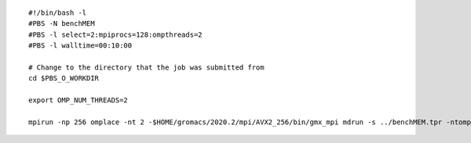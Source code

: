 ::

   #!/bin/bash -l
   #PBS -N benchMEM
   #PBS -l select=2:mpiprocs=128:ompthreads=2
   #PBS -l walltime=00:10:00

   # Change to the directory that the job was submitted from
   cd $PBS_O_WORKDIR
   
   export OMP_NUM_THREADS=2

   mpirun -np 256 omplace -nt 2 -$HOME/gromacs/2020.2/mpi/AVX2_256/bin/gmx_mpi mdrun -s ../benchMEM.tpr -ntomp 2

